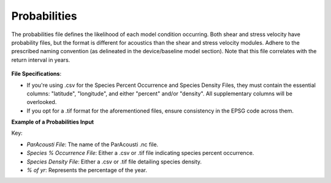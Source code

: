 Probabilities 
------------------------

The probabilities file defines the likelihood of each model condition occurring. Both shear and stress velocity have probability files, but the format is different for acoustics than the shear and stress velocity modules.
Adhere to the prescribed naming convention (as delineated in the device/baseline model section). 
Note that this file correlates with the return interval in years. 


.. figure:: ../../media/probabilities_input.webp
   :scale: 100 %
   :alt: Interface depicting the Probabilities Input in SEAT's GUI.



**File Specifications**:

- If you're using .csv for the Species Percent Occurrence and Species Density Files, they must contain the essential columns: "latitude", "longitude", and either "percent" and/or "density". All supplementary columns will be overlooked.
- If you opt for a .tif format for the aforementioned files, ensure consistency in the EPSG code across them.

**Example of a Probabilities Input**

.. code-block:: text
   :caption: boundary_conditions.csv
  Paracousti File,Species Percent Occurance File,Species Density File,% of yr
  pacwave_3DSPLs_Hw0.5.nc,whale_watch_predictions_2021_01.csv,whale_watch_predictions_2021_01.csv,0
  pacwave_3DSPLs_Hw1.0.nc,whale_watch_predictions_2021_02.csv,whale_watch_predictions_2021_02.csv,2.729
  pacwave_3DSPLs_Hw1.5.nc,whale_watch_predictions_2021_03.csv,whale_watch_predictions_2021_03.csv,20.268
  pacwave_3DSPLs_Hw2.0.nc,whale_watch_predictions_2021_04.csv,whale_watch_predictions_2021_04.csv,39.769
  pacwave_3DSPLs_Hw2.5.nc,whale_watch_predictions_2021_05.csv,whale_watch_predictions_2021_05.csv,13.27
  pacwave_3DSPLs_Hw3.0.nc,whale_watch_predictions_2021_06.csv,whale_watch_predictions_2021_06.csv,3.49
  pacwave_3DSPLs_Hw3.5.nc,whale_watch_predictions_2021_07.csv,whale_watch_predictions_2021_07.csv,11.212
  pacwave_3DSPLs_Hw4.0.nc,whale_watch_predictions_2021_08.csv,whale_watch_predictions_2021_08.csv,0.593
  pacwave_3DSPLs_Hw4.5.nc,whale_watch_predictions_2021_09.csv,whale_watch_predictions_2021_09.csv,1.813
  pacwave_3DSPLs_Hw5.0.nc,whale_watch_predictions_2021_10.csv,whale_watch_predictions_2021_10.csv,6.462
  pacwave_3DSPLs_Hw5.5.nc,whale_watch_predictions_2021_11.csv,whale_watch_predictions_2021_11.csv,0
  pacwave_3DSPLs_Hw6.0.nc,whale_watch_predictions_2021_12.csv,whale_watch_predictions_2021_12.csv,0
  pacwave_3DSPLs_Hw6.5.nc,whale_watch_predictions_2021_01.csv,whale_watch_predictions_2021_01.csv,0
  pacwave_3DSPLs_Hw7.0.nc,whale_watch_predictions_2021_02.csv,whale_watch_predictions_2021_02.csv,0.086



Key:

- `ParAcousti File`: The name of the ParAcousti .nc file.
- `Species % Occurrence File`: Either a .csv or .tif file indicating species percent occurrence.
- `Species Density File`: Either a .csv or .tif file detailing species density.
- `% of yr`: Represents the percentage of the year.
